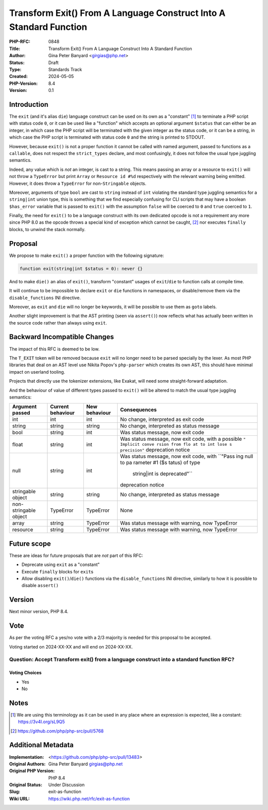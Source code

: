 Transform Exit() From A Language Construct Into A Standard Function
===================================================================

:PHP-RFC: 0848
:Title: Transform Exit() From A Language Construct Into A Standard Function
:Author: Gina Peter Banyard <girgias@php.net>
:Status: Draft
:Type: Standards Track
:Created: 2024-05-05
:PHP-Version: 8.4
:Version: 0.1

Introduction
------------

The ``exit`` (and it's alias ``die``) language construct can be used on
its own as a "constant"  [1]_ to terminate a PHP script with status code
``0``, or it can be used like a "function" which accepts an optional
argument ``$status`` that can either be an integer, in which case the
PHP script will be terminated with the given integer as the status code,
or it can be a string, in which case the PHP script is terminated with
status code ``0`` and the string is printed to STDOUT.

However, because ``exit()`` is not a proper function it cannot be called
with named argument, passed to functions as a ``callable``, does not
respect the ``strict_types`` declare, and most confusingly, it does not
follow the usual type juggling semantics.

Indeed, any value which is *not* an integer, is cast to a string. This
means passing an array or a resource to ``exit()`` will not throw a
``TypeError`` but print ``Array`` or ``Resource id #%d`` respectively
with the relevant warning being emitted. However, it does throw a
``TypeError`` for non-``Stringable`` objects.

Moreover, arguments of type ``bool`` are cast to ``string`` instead of
``int`` violating the standard type juggling semantics for a
``string|int`` union type, this is something that we find especially
confusing for CLI scripts that may have a boolean ``$has_error``
variable that is passed to ``exit()`` with the assumption ``false`` will
be coerced to ``0`` and ``true`` coerced to ``1``.

Finally, the need for ``exit()`` to be a language construct with its own
dedicated opcode is not a requirement any more since PHP 8.0 as the
opcode throws a special kind of exception which cannot be caught,  [2]_
nor executes ``finally`` blocks, to unwind the stack normally.

Proposal
--------

We propose to make ``exit()`` a proper function with the following
signature:

.. code:: php

   function exit(string|int $status = 0): never {}

And to make ``die()`` an alias of ``exit()``, transform "constant"
usages of ``exit``/``die`` to function calls at compile time.

It will continue to be impossible to declare ``exit`` or ``die``
functions in namespaces, or disable/remove them via the
``disable_functions`` INI directive.

Moreover, as ``exit`` and ``die`` will no longer be keywords, it will be
possible to use them as ``goto`` labels.

Another slight improvement is that the AST printing (seen via
``assert()``) now reflects what has actually been written in the source
code rather than always using ``exit``.

Backward Incompatible Changes
-----------------------------

The impact of this RFC is deemed to be low.

The ``T_EXIT`` token will be removed because ``exit`` will no longer
need to be parsed specially by the lexer. As most PHP libraries that
deal on an AST level use Nikita Popov's ``php-parser`` which creates its
own AST, this should have minimal impact on userland tooling.

Projects that directly use the tokenizer extensions, like Exakat, will
need some straight-forward adaptation.

And the behaviour of value of different types passed to ``exit()`` will
be altered to match the usual type juggling semantics:

+----------------+----------------+---------------+----------------+
| Argument       | Current        | New behaviour | Consequences   |
| passed         | behaviour      |               |                |
+================+================+===============+================+
| int            | int            | int           | No change,     |
|                |                |               | interpreted as |
|                |                |               | exit code      |
+----------------+----------------+---------------+----------------+
| string         | string         | string        | No change,     |
|                |                |               | interpreted as |
|                |                |               | status message |
+----------------+----------------+---------------+----------------+
| bool           | string         | int           | Was status     |
|                |                |               | message, now   |
|                |                |               | exit code      |
+----------------+----------------+---------------+----------------+
| float          | string         | int           | Was status     |
|                |                |               | message, now   |
|                |                |               | exit code,     |
|                |                |               | with a         |
|                |                |               | possible       |
|                |                |               | ``"            |
|                |                |               | Implicit conve |
|                |                |               | rsion from flo |
|                |                |               | at to int lose |
|                |                |               | s precision"`` |
|                |                |               | deprecation    |
|                |                |               | notice         |
+----------------+----------------+---------------+----------------+
| null           | string         | int           | Was status     |
|                |                |               | message, now   |
|                |                |               | exit code,     |
|                |                |               | with           |
|                |                |               | ``"Pass        |
|                |                |               | ing null to pa |
|                |                |               | rameter #1 ($s |
|                |                |               | tatus) of type |
|                |                |               |  string|int is |
|                |                |               |  deprecated"`` |
|                |                |               | deprecation    |
|                |                |               | notice         |
+----------------+----------------+---------------+----------------+
| stringable     | string         | string        | No change,     |
| object         |                |               | interpreted as |
|                |                |               | status message |
+----------------+----------------+---------------+----------------+
| non-stringable | TypeError      | TypeError     | None           |
| object         |                |               |                |
+----------------+----------------+---------------+----------------+
| array          | string         | TypeError     | Was status     |
|                |                |               | message with   |
|                |                |               | warning, now   |
|                |                |               | TypeError      |
+----------------+----------------+---------------+----------------+
| resource       | string         | TypeError     | Was status     |
|                |                |               | message with   |
|                |                |               | warning, now   |
|                |                |               | TypeError      |
+----------------+----------------+---------------+----------------+

Future scope
------------

These are ideas for future proposals that are *not* part of this RFC:

-  Deprecate using ``exit`` as a "constant"
-  Execute ``finally`` blocks for ``exit``\ s
-  Allow disabling ``exit()``/``die()`` functions via the
   ``disable_functions`` INI directive, similarly to how it is possible
   to disable ``assert()``

Version
-------

Next minor version, PHP 8.4.

Vote
----

As per the voting RFC a yes/no vote with a 2/3 majority is needed for
this proposal to be accepted.

Voting started on 2024-XX-XX and will end on 2024-XX-XX.

Question: Accept Transform exit() from a language construct into a standard function RFC?
~~~~~~~~~~~~~~~~~~~~~~~~~~~~~~~~~~~~~~~~~~~~~~~~~~~~~~~~~~~~~~~~~~~~~~~~~~~~~~~~~~~~~~~~~

Voting Choices
^^^^^^^^^^^^^^

-  Yes
-  No

Notes
-----

.. [1]
   We are using this terminology as it can be used in any place where an
   expression is expected, like a constant: https://3v4l.org/sL9Q5

.. [2]
   https://github.com/php/php-src/pull/5768

Additional Metadata
-------------------

:Implementation: <https://github.com/php/php-src/pull/13483>
:Original Authors: Gina Peter Banyard girgias@php.net
:Original PHP Version: PHP 8.4
:Original Status: Under Discussion
:Slug: exit-as-function
:Wiki URL: https://wiki.php.net/rfc/exit-as-function

